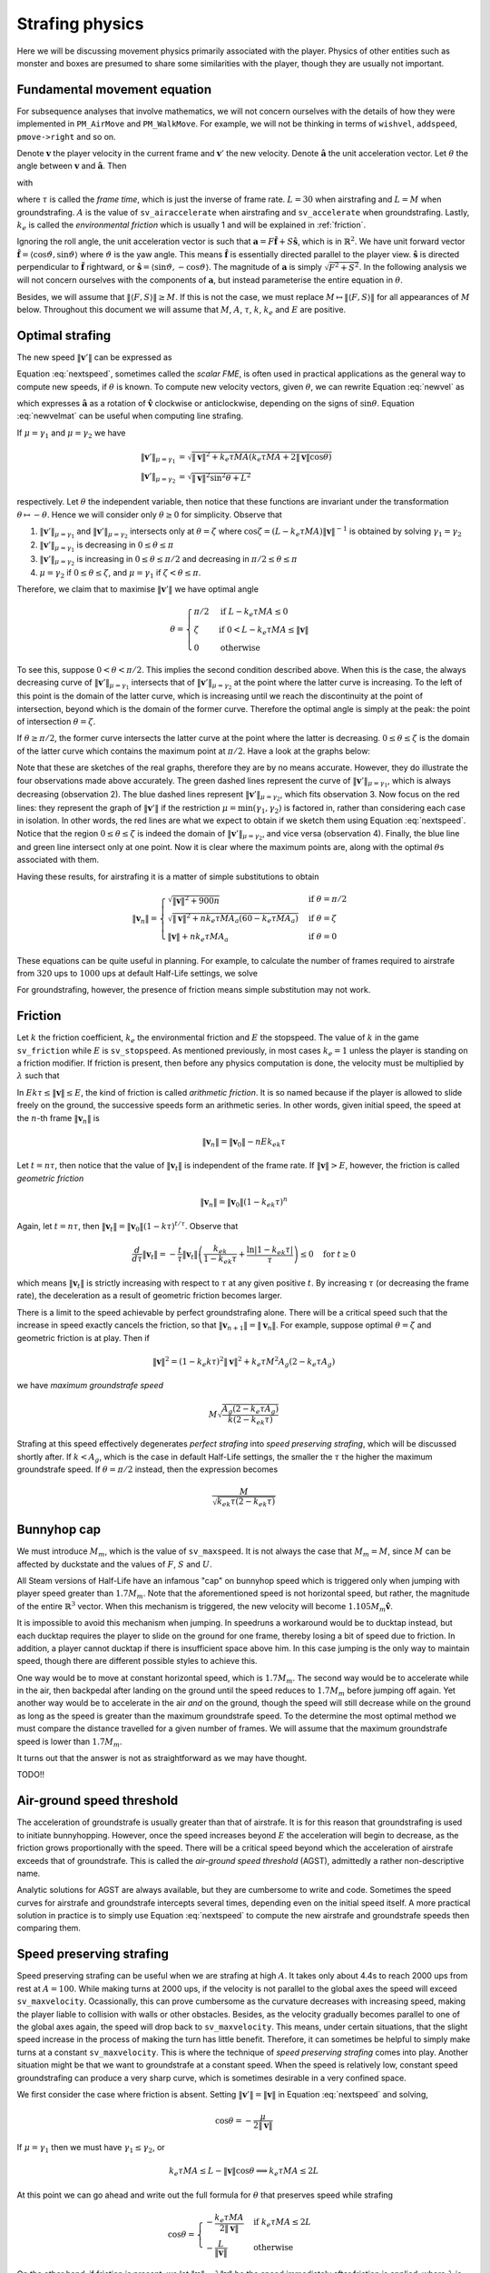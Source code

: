 Strafing physics
================

Here we will be discussing movement physics primarily associated with the
player.  Physics of other entities such as monster and boxes are presumed to
share some similarities with the player, though they are usually not important.


Fundamental movement equation
-----------------------------

For subsequence analyses that involve mathematics, we will not concern
ourselves with the details of how they were implemented in ``PM_AirMove`` and
``PM_WalkMove``.  For example, we will not be thinking in terms of ``wishvel``,
``addspeed``, ``pmove->right`` and so on.

Denote :math:`\mathbf{v}` the player velocity in the current frame and
:math:`\mathbf{v}'` the new velocity.  Denote :math:`\mathbf{\hat{a}}` the unit
acceleration vector.  Let :math:`\theta` the angle between :math:`\mathbf{v}`
and :math:`\mathbf{\hat{a}}`.  Then

.. math:: \mathbf{v}' = \mathbf{v} + \mu\mathbf{\hat{a}}
   :label: newvel

with

.. math:: \mu =
          \begin{cases}
          \min(\gamma_1, \gamma_2) & \text{if } \gamma_2 > 0 \\
          0 & \text{otherwise}
          \end{cases}
          \quad\quad
          M = \min\left( M_m, \sqrt{F^2 + S^2} \right) \\
          \gamma_1 = k_e \tau MA
          \quad\quad
          \gamma_2 = L - \mathbf{v} \cdot \mathbf{\hat{a}} = L - \lVert\mathbf{v}\rVert \cos\theta
   :nowrap:

where :math:`\tau` is called the *frame time*, which is just the inverse of
frame rate.  :math:`L = 30` when airstrafing and :math:`L = M` when
groundstrafing.  :math:`A` is the value of ``sv_airaccelerate`` when
airstrafing and ``sv_accelerate`` when groundstrafing.  Lastly, :math:`k_e` is
called the *environmental friction* which is usually 1 and will be explained in
:ref:`friction`.

Ignoring the roll angle, the unit acceleration vector is such that
:math:`\mathbf{a} = F \mathbf{\hat{f}} + S \mathbf{\hat{s}}`, which is in
:math:`\mathbb{R}^2`.  We have unit forward vector :math:`\mathbf{\hat{f}} =
\langle\cos\vartheta, \sin\vartheta\rangle` where :math:`\vartheta` is the yaw
angle.  This means :math:`\mathbf{\hat{f}}` is essentially directed parallel to
the player view.  :math:`\mathbf{\hat{s}}` is directed perpendicular to
:math:`\mathbf{\hat{f}}` rightward, or :math:`\mathbf{\hat{s}} =
\langle\sin\vartheta, -\cos\vartheta\rangle`.  The magnitude of
:math:`\mathbf{a}` is simply :math:`\sqrt{F^2 + S^2}`.  In the following
analysis we will not concern ourselves with the components of
:math:`\mathbf{a}`, but instead parameterise the entire equation in
:math:`\theta`.

Besides, we will assume that :math:`\lVert\langle F,S\rangle\rVert \ge M`.  If
this is not the case, we must replace :math:`M \mapsto \lVert\langle
F,S\rangle\rVert` for all appearances of :math:`M` below.  Throughout this
document we will assume that :math:`M`, :math:`A`, :math:`\tau`, :math:`k`,
:math:`k_e` and :math:`E` are positive.


Optimal strafing
----------------

The new speed :math:`\lVert\mathbf{v}'\rVert` can be expressed as

.. math:: \lVert\mathbf{v}'\rVert = \sqrt{\mathbf{v}' \cdot \mathbf{v}'} =
          \sqrt{(\mathbf{v} + \mu\mathbf{\hat{a}}) \cdot (\mathbf{v} + \mu\mathbf{\hat{a}})} =
          \sqrt{\lVert\mathbf{v}\rVert^2 + \mu^2 + 2\lVert\mathbf{v}\rVert \mu \cos\theta}
   :label: nextspeed

Equation :eq:`nextspeed`, sometimes called the *scalar FME*, is often used in
practical applications as the general way to compute new speeds, if
:math:`\theta` is known.  To compute new velocity vectors, given
:math:`\theta`, we can rewrite Equation :eq:`newvel` as

.. math:: \mathbf{v}' = \mathbf{v} + \mu\mathbf{\hat{v}}
          \begin{pmatrix}
          \cos\theta & \mp\sin\theta \\
          \pm\sin\theta & \cos\theta
          \end{pmatrix} \quad\quad \text{if } \mathbf{v} \ne \mathbf{0}
   :label: newvelmat

which expresses :math:`\mathbf{\hat{a}}` as a rotation of
:math:`\mathbf{\hat{v}}` clockwise or anticlockwise, depending on the signs of
:math:`\sin\theta`.  Equation :eq:`newvelmat` can be useful when computing line
strafing.

If :math:`\mu = \gamma_1` and :math:`\mu = \gamma_2` we have

.. math:: \begin{align*}
          \lVert\mathbf{v}'\rVert_{\mu = \gamma_1} &= \sqrt{\lVert\mathbf{v}\rVert^2 +
          k_e \tau MA \left( k_e \tau MA + 2 \lVert\mathbf{v}\rVert \cos\theta \right)} \\
          \lVert\mathbf{v}'\rVert_{\mu = \gamma_2} &= \sqrt{\lVert\mathbf{v}\rVert^2 \sin^2 \theta + L^2}
          \end{align*}

respectively.  Let :math:`\theta` the independent variable, then notice that
these functions are invariant under the transformation :math:`\theta \mapsto
-\theta`.  Hence we will consider only :math:`\theta \ge 0` for simplicity.
Observe that

1. :math:`\lVert\mathbf{v}'\rVert_{\mu = \gamma_1}` and
   :math:`\lVert\mathbf{v}'\rVert_{\mu = \gamma_2}` intersects only at
   :math:`\theta = \zeta` where :math:`\cos\zeta = (L - k_e \tau MA)
   \lVert\mathbf{v}\rVert^{-1}` is obtained by solving :math:`\gamma_1 =
   \gamma_2`

2. :math:`\lVert\mathbf{v}'\rVert_{\mu = \gamma_1}` is decreasing in :math:`0
   \le \theta \le \pi`

3. :math:`\lVert\mathbf{v}'\rVert_{\mu = \gamma_2}` is increasing in :math:`0
   \le \theta \le \pi/2` and decreasing in :math:`\pi/2 \le \theta \le \pi`

4. :math:`\mu = \gamma_2` if :math:`0 \le \theta \le \zeta`, and :math:`\mu =
   \gamma_1` if :math:`\zeta < \theta \le \pi`.

Therefore, we claim that to maximise :math:`\lVert\mathbf{v}'\rVert` we have
optimal angle

.. math:: \theta =
          \begin{cases}
          \pi/2 & \text{if } L - k_e \tau MA \le 0 \\
          \zeta & \text{if } 0 < L - k_e \tau MA \le \lVert\mathbf{v}\rVert \\
          0 & \text{otherwise}
          \end{cases}

To see this, suppose :math:`0 < \theta < \pi/2`.  This implies the second
condition described above.  When this is the case, the always decreasing curve
of :math:`\lVert\mathbf{v}'\rVert_{\mu=\gamma_1}` intersects that of
:math:`\lVert\mathbf{v}'\rVert_{\mu=\gamma_2}` at the point where the latter
curve is increasing.  To the left of this point is the domain of the latter
curve, which is increasing until we reach the discontinuity at the point of
intersection, beyond which is the domain of the former curve.  Therefore the
optimal angle is simply at the peak: the point of intersection :math:`\theta =
\zeta`.

If :math:`\theta \ge \pi/2`, the former curve intersects the latter curve at
the point where the latter is decreasing.  :math:`0 \le \theta \le \zeta` is
the domain of the latter curve which contains the maximum point at
:math:`\pi/2`.  Have a look at the graphs below:

.. image:: _static/optang-1.png

Note that these are sketches of the real graphs, therefore they are by no means
accurate.  However, they do illustrate the four observations made above
accurately.  The green dashed lines represent the curve of
:math:`\lVert\mathbf{v}'\rVert_{\mu=\gamma_1}`, which is always decreasing
(observation 2).  The blue dashed lines represent
:math:`\lVert\mathbf{v}'\rVert_{\mu=\gamma_2}`, which fits observation 3.  Now
focus on the red lines: they represent the graph of
:math:`\lVert\mathbf{v}'\rVert` if the restriction :math:`\mu = \min(\gamma_1,
\gamma_2)` is factored in, rather than considering each case in isolation.  In
other words, the red lines are what we expect to obtain if we sketch them using
Equation :eq:`nextspeed`.  Notice that the region :math:`0 \le \theta \le
\zeta` is indeed the domain of :math:`\lVert\mathbf{v}'\rVert_{\mu=\gamma_2}`,
and vice versa (observation 4).  Finally, the blue line and green line
intersect only at one point.  Now it is clear where the maximum points are,
along with the optimal :math:`\theta`\ s associated with them.

Having these results, for airstrafing it is a matter of simple substitutions to
obtain

.. math:: \lVert\mathbf{v}_n\rVert =
          \begin{cases}
          \sqrt{\lVert\mathbf{v}\rVert^2 + 900n} & \text{if } \theta = \pi/2 \\
          \sqrt{\lVert\mathbf{v}\rVert^2 + nk_e \tau MA_a (60 - k_e \tau MA_a)} & \text{if } \theta = \zeta \\
          \lVert\mathbf{v}\rVert + nk_e \tau MA_a & \text{if } \theta = 0
          \end{cases}

These equations can be quite useful in planning.  For example, to calculate the
number of frames required to airstrafe from :math:`320` ups to :math:`1000` ups
at default Half-Life settings, we solve

.. math:: 1000^2 = 320^2 + n \cdot 0.001 \cdot 320 \cdot 10 \cdot (60 - 0.001 \cdot 320 \cdot 10) \\
          \implies n \approx 4938
   :nowrap:

For groundstrafing, however, the presence of friction means simple substitution
may not work.


.. _friction:

Friction
--------

Let :math:`k` the friction coefficient, :math:`k_e` the environmental friction
and :math:`E` the stopspeed.  The value of :math:`k` in the game
``sv_friction`` while :math:`E` is ``sv_stopspeed``.  As mentioned previously,
in most cases :math:`k_e = 1` unless the player is standing on a friction
modifier.  If friction is present, then before any physics computation is done,
the velocity must be multiplied by :math:`\lambda` such that

.. math:: \lambda = \max(1 - \max(1, E \lVert\mathbf{v}\rVert^{-1}) k_e k\tau, 0)
   :label: fricfunc

In :math:`Ek\tau \le \lVert\mathbf{v}\rVert \le E`, the kind of friction is
called *arithmetic friction*.  It is so named because if the player is allowed
to slide freely on the ground, the successive speeds form an arithmetic series.
In other words, given initial speed, the speed at the :math:`n`\ -th frame
:math:`\lVert\mathbf{v}_n\rVert` is

.. math:: \lVert\mathbf{v}_n\rVert = \lVert\mathbf{v}_0\rVert - nEk_ek\tau

Let :math:`t = n\tau`, then notice that the value of
:math:`\lVert\mathbf{v}_t\rVert` is independent of the frame rate.  If
:math:`\lVert\mathbf{v}\rVert > E`, however, the friction is called *geometric
friction*

.. math:: \lVert\mathbf{v}_n\rVert = \lVert\mathbf{v}_0\rVert (1 - k_ek\tau)^n

Again, let :math:`t = n\tau`, then :math:`\lVert\mathbf{v}_t\rVert =
\lVert\mathbf{v}_0\rVert (1 - k\tau)^{t/\tau}`.  Observe that

.. math:: \frac{d}{d\tau} \lVert\mathbf{v}_t\rVert = -\frac{t}{\tau}
          \lVert\mathbf{v}_t\rVert \left( \frac{k_ek}{1 - k_ek\tau} +
          \frac{\ln\lvert 1 - k_ek\tau\rvert}{\tau} \right) \le 0 \quad\text{for } t \ge 0

which means :math:`\lVert\mathbf{v}_t\rVert` is strictly increasing with
respect to :math:`\tau` at any given positive :math:`t`.  By increasing
:math:`\tau` (or decreasing the frame rate), the deceleration as a result of
geometric friction becomes larger.

There is a limit to the speed achievable by perfect groundstrafing alone.
There will be a critical speed such that the increase in speed exactly cancels
the friction, so that :math:`\lVert\mathbf{v}_{n + 1}\rVert =
\lVert\mathbf{v}_n\rVert`.  For example, suppose optimal :math:`\theta = \zeta`
and geometric friction is at play.  Then if

.. math:: \lVert\mathbf{v}\rVert^2 = (1 - k_e k\tau)^2 \lVert\mathbf{v}\rVert^2 + k_e \tau M^2 A_g (2 - k_e \tau A_g)

we have *maximum groundstrafe speed*

.. math:: M \sqrt{\frac{A_g (2 - k_e \tau A_g)}{k (2 - k_ek\tau)}}

Strafing at this speed effectively degenerates *perfect strafing* into *speed
preserving strafing*, which will be discussed shortly after.  If :math:`k <
A_g`, which is the case in default Half-Life settings, the smaller the
:math:`\tau` the higher the maximum groundstrafe speed.  If :math:`\theta =
\pi/2` instead, then the expression becomes

.. math:: \frac{M}{\sqrt{k_ek\tau (2 - k_ek \tau)}}


Bunnyhop cap
------------

We must introduce :math:`M_m`, which is the value of ``sv_maxspeed``.  It is
not always the case that :math:`M_m = M`, since :math:`M` can be affected by
duckstate and the values of :math:`F`, :math:`S` and :math:`U`.

All Steam versions of Half-Life have an infamous "cap" on bunnyhop speed which
is triggered only when jumping with player speed greater than :math:`1.7M_m`.
Note that the aforementioned speed is not horizontal speed, but rather, the
magnitude of the entire :math:`\mathbb{R}^3` vector.  When this mechanism is
triggered, the new velocity will become :math:`1.105 M_m \mathbf{\hat{v}}`.

It is impossible to avoid this mechanism when jumping.  In speedruns a
workaround would be to ducktap instead, but each ducktap requires the player to
slide on the ground for one frame, thereby losing a bit of speed due to
friction.  In addition, a player cannot ducktap if there is insufficient space
above him.  In this case jumping is the only way to maintain speed, though
there are different possible styles to achieve this.

One way would be to move at constant horizontal speed, which is :math:`1.7M_m`.
The second way would be to accelerate while in the air, then backpedal after
landing on the ground until the speed reduces to :math:`1.7M_m` before jumping
off again.  Yet another way would be to accelerate in the air *and* on the
ground, though the speed will still decrease while on the ground as long as the
speed is greater than the maximum groundstrafe speed.  To the determine the
most optimal method we must compare the distance travelled for a given number
of frames.  We will assume that the maximum groundstrafe speed is lower than
:math:`1.7M_m`.

It turns out that the answer is not as straightforward as we may have thought.

TODO!!


Air-ground speed threshold
--------------------------

The acceleration of groundstrafe is usually greater than that of airstrafe.  It
is for this reason that groundstrafing is used to initiate bunnyhopping.
However, once the speed increases beyond :math:`E` the acceleration will begin
to decrease, as the friction grows proportionally with the speed.  There will
be a critical speed beyond which the acceleration of airstrafe exceeds that of
groundstrafe.  This is called the *air-ground speed threshold* (AGST),
admittedly a rather non-descriptive name.

Analytic solutions for AGST are always available, but they are cumbersome to
write and code.  Sometimes the speed curves for airstrafe and groundstrafe
intercepts several times, depending even on the initial speed itself.  A more
practical solution in practice is to simply use Equation :eq:`nextspeed` to
compute the new airstrafe and groundstrafe speeds then comparing them.


Speed preserving strafing
-------------------------

Speed preserving strafing can be useful when we are strafing at high :math:`A`.
It takes only about 4.4s to reach 2000 ups from rest at :math:`A = 100`.  While
making turns at 2000 ups, if the velocity is not parallel to the global axes
the speed will exceed ``sv_maxvelocity``.  Ocassionally, this can prove
cumbersome as the curvature decreases with increasing speed, making the player
liable to collision with walls or other obstacles.  Besides, as the velocity
gradually becomes parallel to one of the global axes again, the speed will drop
back to ``sv_maxvelocity``.  This means, under certain situations, that the
slight speed increase in the process of making the turn has little benefit.
Therefore, it can sometimes be helpful to simply make turns at a constant
``sv_maxvelocity``.  This is where the technique of *speed preserving strafing*
comes into play.  Another situation might be that we want to groundstrafe at a
constant speed.  When the speed is relatively low, constant speed
groundstrafing can produce a very sharp curve, which is sometimes desirable in
a very confined space.

We first consider the case where friction is absent.  Setting
:math:`\lVert\mathbf{v}'\rVert = \lVert\mathbf{v}\rVert` in Equation
:eq:`nextspeed` and solving,

.. math:: \cos\theta = -\frac{\mu}{2\lVert\mathbf{v}\rVert}

If :math:`\mu = \gamma_1` then we must have :math:`\gamma_1 \le \gamma_2`, or

.. math:: k_e \tau MA \le L - \lVert\mathbf{v}\rVert \cos\theta \implies k_e \tau MA \le 2L

At this point we can go ahead and write out the full formula for :math:`\theta`
that preserves speed while strafing

.. math:: \cos\theta =
          \begin{cases}
          -\displaystyle\frac{k_e \tau MA}{2\lVert\mathbf{v}\rVert} & \text{if } k_e \tau MA \le 2L \\
          -\displaystyle\frac{L}{\lVert\mathbf{v}\rVert} & \text{otherwise}
          \end{cases}

On the other hand, if friction is present, we let :math:`\lVert\mathbf{u}\rVert
= \lambda\lVert\mathbf{v}\rVert` be the speed immediately after friction is
applied, where :math:`\lambda` is given in :eq:`fricfunc`.  Now we have

.. math:: \lVert\mathbf{v}\rVert^2 = \lVert\mathbf{u}\rVert^2 + \mu^2 + 2 \mu
          \lVert\mathbf{u}\rVert \cos\theta

By the usual line of attack, we force :math:`\mu = \gamma_1` which implies that
:math:`\gamma_1 \le \gamma_2`, giving the formula

.. math:: \cos\theta = \frac{1}{2\lVert\mathbf{u}\rVert} \left(
          \frac{\lVert\mathbf{v}\rVert^2 - \lVert\mathbf{u}\rVert^2}{k_e \tau MA} -
          k_e \tau MA \right)

and the necessary condition

.. math:: \frac{\lVert\mathbf{v}\rVert^2 - \lVert\mathbf{u}\rVert^2}{k_e \tau
          MA} + k_e \tau MA\le 2L

If that condition failed, then we instead have

.. math:: \cos\theta = -\frac{\sqrt{L^2 - \left( \lVert\mathbf{v}\rVert^2 -
          \lVert\mathbf{u}\rVert^2 \right)}}{\lVert\mathbf{u}\rVert}

Note that we took the negative square root, because :math:`\theta` needs to be
as large as possible so that the curvature of the strafing path is maximised,
which is one of the purposes of speed preserving strafing.  To derive the
necessary condition for the formula above, we again employ the standard
strategy, yielding

.. math:: k_e \tau MA - L > \sqrt{L^2 - \left( \lVert\mathbf{v}\rVert^2 -
          \lVert\mathbf{u}\rVert^2 \right)}

Observe that we need :math:`k_e \tau MA > L` and :math:`L^2 \ge
\lVert\mathbf{v}\rVert^2 - \lVert\mathbf{u}\rVert^2`.  Then we square the
inequality to yield the converse of the condition for :math:`\mu = \gamma_1`,
as expected.  Putting these results together, we obtain

.. math:: \cos\theta =
          \begin{cases}
          \displaystyle \frac{1}{2\lVert\mathbf{u}\rVert} \left(
          \frac{\lVert\mathbf{v}\rVert^2 - \lVert\mathbf{u}\rVert^2}{k_e \tau MA} -
          k_e \tau MA \right) & \displaystyle \text{if } \frac{\lVert\mathbf{v}\rVert^2 -
          \lVert\mathbf{u}\rVert^2}{k_e \tau MA} + k_e \tau MA\le 2L \\
          \displaystyle -\frac{\sqrt{L^2 - \left( \lVert\mathbf{v}\rVert^2 -
          \lVert\mathbf{u}\rVert^2 \right)}}{\lVert\mathbf{u}\rVert} &
          \displaystyle \text{otherwise, if } k_e \tau MA > L \text{ and } L^2 \ge
          \lVert\mathbf{v}\rVert^2 - \lVert\mathbf{u}\rVert^2
          \end{cases}

Note that, regardless of whether friction is present, if
:math:`\lvert\cos\theta\rvert > 1` then we might resort to using the optimal
angle to strafe instead.  This can happen when, for instance, the speed is so
small that the player will always gain speed regardless of strafing direction.
Or it could be that the effect of friction exceeds that of strafing, rendering
it impossible to prevent the speed reduction.  If
:math:`\lVert\mathbf{v}\rVert` is greater than the maximum groundstrafe speed,
then the angle that minimises the inevitable speed loss is obviously the
optimal strafing angle.
